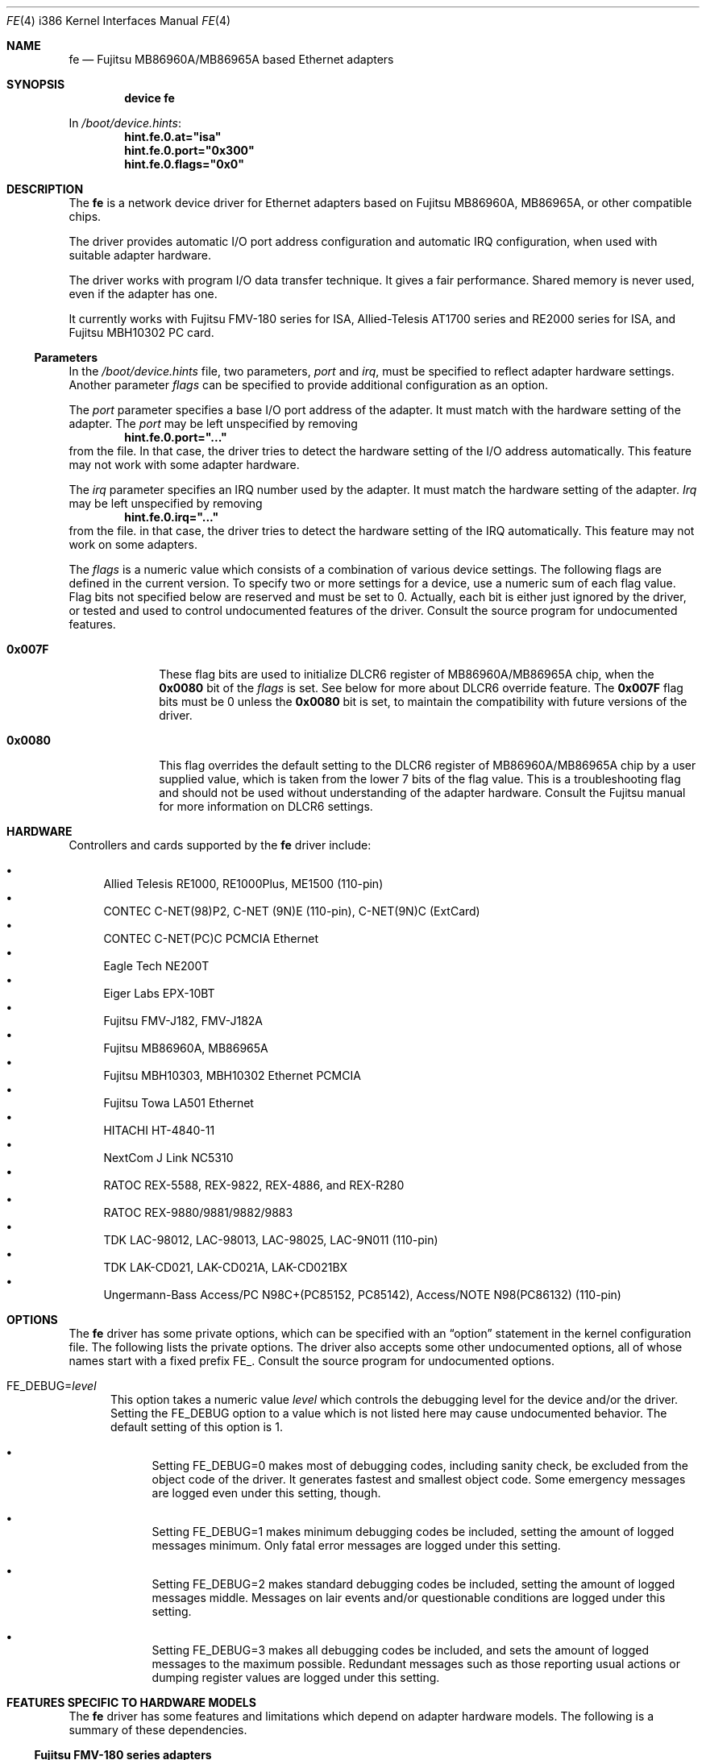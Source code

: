 .\" All Rights Reserved, Copyright (C) Fujitsu Limited 1995
.\"
.\" This document may be used, modified, copied, distributed, and sold, in
.\" both source and printed form provided that the above copyright, these
.\" terms and the following disclaimer are retained.  The name of the author
.\" and/or the contributor may not be used to endorse or promote products
.\" derived from this software without specific prior written permission.
.\"
.\" THIS DOCUMENT IS PROVIDED BY THE AUTHOR AND THE CONTRIBUTOR ``AS IS'' AND
.\" ANY EXPRESS OR IMPLIED WARRANTIES, INCLUDING, BUT NOT LIMITED TO, THE
.\" IMPLIED WARRANTIES OF MERCHANTABILITY AND FITNESS FOR A PARTICULAR PURPOSE
.\" ARE DISCLAIMED.  IN NO EVENT SHALL THE AUTHOR OR THE CONTRIBUTOR BE LIABLE
.\" FOR ANY DIRECT, INDIRECT, INCIDENTAL, SPECIAL, EXEMPLARY, OR CONSEQUENTIAL
.\" DAMAGES (INCLUDING, BUT NOT LIMITED TO, PROCUREMENT OF SUBSTITUTE GOODS
.\" OR SERVICES; LOSS OF USE, DATA, OR PROFITS; OR BUSINESS INTERRUPTION)
.\" HOWEVER CAUSED AND ON ANY THEORY OF LIABILITY, WHETHER IN CONTRACT, STRICT
.\" LIABILITY, OR TORT (INCLUDING NEGLIGENCE OR OTHERWISE) ARISING IN ANY WAY
.\" OUT OF THE USE OF THIS DOCUMENT, EVEN IF ADVISED OF THE POSSIBILITY OF
.\" SUCH DAMAGE.
.\"
.\" Contributed by M. Sekiguchi <seki@sysrap.cs.fujitsu.co.jp>.
.\" for fe driver.
.\"
.\" $FreeBSD$
.Dd January 10, 2005
.Dt FE 4 i386
.Os
.Sh NAME
.Nm fe
.Nd Fujitsu MB86960A/MB86965A based Ethernet adapters
.Sh SYNOPSIS
.Cd "device fe"
.Pp
In
.Pa /boot/device.hints :
.Cd hint.fe.0.at="isa"
.Cd hint.fe.0.port="0x300"
.Cd hint.fe.0.flags="0x0"
.Sh DESCRIPTION
The
.Nm
is a network device driver
for Ethernet adapters based on Fujitsu MB86960A, MB86965A,
or other compatible chips.
.Pp
The driver provides automatic I/O port address configuration and
automatic IRQ configuration,
when used with suitable adapter hardware.
.Pp
The driver works with program I/O data transfer technique.
It gives a fair performance.
Shared memory is never used, even if the adapter has one.
.Pp
It currently works with Fujitsu FMV-180 series for ISA,
Allied-Telesis AT1700 series and RE2000 series for ISA,
and Fujitsu MBH10302 PC card.
.Ss Parameters
In the
.Pa /boot/device.hints
file, two parameters,
.Ar port
and
.Ar irq ,
must be specified to reflect adapter hardware settings.
Another parameter
.Ar flags
can be specified to provide additional configuration as an option.
.Pp
The
.Ar port
parameter specifies a base I/O port address of the adapter.
It must match with the hardware setting of the adapter.
The
.Ar port
may be left unspecified by removing
.Dl hint.fe.0.port="..."
from the file.
In that case, the driver tries to detect the hardware setting
of the I/O address automatically.
This feature may not work with some adapter hardware.
.Pp
The
.Ar irq
parameter specifies an IRQ number used by the adapter.
It must match the hardware setting of the adapter.
.Ar Irq
may be left unspecified by removing
.Dl hint.fe.0.irq="..."
from the file.
in that case, the driver tries to detect
the hardware setting of the IRQ automatically.
This feature may not work on some adapters.
.Pp
The
.Ar flags
is a numeric value which consists of a combination of various device settings.
The following flags are defined in the current version.
To specify two or more settings for a device,
use a numeric sum of each flag value.
Flag bits not specified below are reserved and must be set to 0.
Actually, each bit is either just ignored by the driver,
or tested and used to control undocumented features of the driver.
Consult the source program for undocumented features.
.Bl -tag -width 8n
.It Li 0x007F
These flag bits are used
to initialize DLCR6 register of MB86960A/MB86965A chip,
when the
.Li 0x0080
bit of the
.Ar flags
is set.
See below for more about DLCR6 override feature.
The
.Li 0x007F
flag bits must be 0 unless the
.Li 0x0080
bit is set,
to maintain the compatibility with future versions of the driver.
.It Li 0x0080
This flag overrides the default setting to the DLCR6 register
of MB86960A/MB86965A chip by a user supplied value,
which is taken from the lower 7 bits of the flag value.
This is a troubleshooting flag and should not be used
without understanding of the adapter hardware.
Consult the Fujitsu manual for more information
on DLCR6 settings.
.El
.Sh HARDWARE
Controllers and cards supported by the
.Nm
driver include:
.Pp
.Bl -bullet -compact
.It
Allied Telesis RE1000, RE1000Plus, ME1500 (110-pin)
.It
CONTEC C-NET(98)P2, C-NET (9N)E (110-pin), C-NET(9N)C (ExtCard)
.It
CONTEC C-NET(PC)C PCMCIA Ethernet
.It
Eagle Tech NE200T
.It
Eiger Labs EPX-10BT
.It
Fujitsu FMV-J182, FMV-J182A
.It
Fujitsu MB86960A, MB86965A
.It
Fujitsu MBH10303, MBH10302 Ethernet PCMCIA
.It
Fujitsu Towa LA501 Ethernet
.It
HITACHI HT-4840-11
.It
NextCom J Link NC5310
.It
RATOC REX-5588, REX-9822, REX-4886, and REX-R280
.It
RATOC REX-9880/9881/9882/9883
.It
TDK LAC-98012, LAC-98013, LAC-98025, LAC-9N011 (110-pin)
.It
TDK LAK-CD021, LAK-CD021A, LAK-CD021BX
.It
Ungermann-Bass Access/PC N98C+(PC85152, PC85142), Access/NOTE
N98(PC86132) (110-pin)
.El
.Sh OPTIONS
The
.Nm
driver has some private options,
which can be specified with an
.Dq option
statement in the kernel configuration file.
The following lists the private options.
The driver also accepts some other undocumented options,
all of whose names start with a fixed prefix
.Dv "FE_" .
Consult the source program for undocumented options.
.Bl -tag -width "FE_"
.It Dv "FE_DEBUG=" Ns Ar level
This option takes a numeric value
.Ar level
which controls the debugging level for the device and/or the driver.
Setting the
.Dv "FE_DEBUG"
option to a value which is not listed here
may cause undocumented behavior.
The default setting of this option is 1.
.Bl -bullet
.It
Setting
.Dv "FE_DEBUG=0"
makes most of debugging codes,
including sanity check,
be excluded from the object code of the driver.
It generates fastest and smallest object code.
Some emergency messages are logged even under this setting, though.
.It
Setting
.Dv "FE_DEBUG=1"
makes minimum debugging codes be included,
setting the amount of logged messages minimum.
Only fatal error messages are logged under this setting.
.It
Setting
.Dv "FE_DEBUG=2"
makes standard debugging codes be included,
setting the amount of logged messages middle.
Messages on lair events and/or questionable conditions
are logged under this setting.
.It
Setting
.Dv "FE_DEBUG=3"
makes all debugging codes be included,
and sets the amount of logged messages to the maximum possible.
Redundant messages such as those reporting usual actions
or dumping register values
are logged under this setting.
.El
.El
.Sh FEATURES SPECIFIC TO HARDWARE MODELS
The
.Nm
driver has some features and limitations
which depend on adapter hardware models.
The following is a summary of these dependencies.
.Ss Fujitsu FMV-180 series adapters
Both automatic IRQ detection and automatic I/O port address detection
is available with these adapters.
.Pp
Automatic I/O port address detection feature of
.Nm
works mostly fine for FMV-180 series.
It works even if there are two or more FMV-180s in a system.
However, some combination of other adapters may confuse the driver.
It is recommended to explicitly specify
.Ar port
when you experience some difficulties with hardware probe.
.Pp
Automatic IRQ detection feature of
.Nm
works reliably for FMV-180 series.
It is recommended to explicitly specify
.Ar irq
always for FMV-180.
The hardware setting of IRQ is read
from the configuration EEPROM on the adapter,
even when the kernel config file specifies an IRQ value.
The driver will generate a warning message,
if the IRQ setting specified in
.Pa /boot/device.hints
does not match one stored in EEPROM.
Then, it will use the value specified in the file.
(This behavior has been changed from the previous releases.)
.Ss Allied-Telesis AT1700 series and RE2000 series adapters
Automatic I/O port address detection
is available with Allied-Telesis AT1700 series and RE2000 series,
while it is less reliable than FMV-180 series.
Using the feature with Allied-Telesis adapters
is not recommended.
.Pp
Automatic IRQ detection is also available with some limitation.
The
.Nm
driver
tries to get IRQ setting from the configuration EEPROM on the board,
if
.Ar irq
is not specified in
.Pa /boot/device.hints .
Unfortunately,
AT1700 series and RE2000 series seems to have two types of models;
One type allows IRQ selection from 3/4/5/9,
while the other from 10/11/12/15.
Identification of the models are not well known.
Hence, automatic IRQ detection with Allied-Telesis adapters
may not be reliable.
Specify an exact IRQ number if any troubles are encountered.
.Pp
Differences between AT1700 series and RE2000 series
or minor models in those series are not recognized.
.Ss Fujitsu MBH10302 PC card
The
.Nm
driver supports Fujitsu MBH10302 and compatible PC cards.
It requires the PC card (PCMCIA) support package.
.Sh SEE ALSO
.Xr netstat 1 ,
.Xr ed 4 ,
.Xr netintro 4 ,
.Xr ng_ether 4 ,
.Xr ifconfig 8 ,
.Xr pccardd 8
.Sh BUGS
Following are major known bugs:
.Pp
Statistics on the number of collisions maintained by the
.Nm
driver is not accurate;
the
.Fl i
option of
.Xr netstat 1
shows slightly less value than true number of collisions.
.Pp
More mbuf clusters are used than expected.
The packet receive routine has an intended violation
against the mbuf cluster allocation policy.
The unnecessarily allocated clusters are freed within short lifetime,
and it will not affect long term kernel memory usage.
.Pp
Although XNS and IPX support is included in the driver,
it has never been tested and it is expected to have a lot of bugs.
.Sh AUTHORS, COPYRIGHT AND DISCLAIMER
The
.Nm
driver was originally written and contributed by
.An M. Sekiguchi Aq seki@sysrap.cs.fujitsu.co.jp ,
following the
.Nm ed
driver written by
.An David Greenman .
PC card support in
.Nm
is written by
.An Hidetoshi Kimura Aq h-kimura@tokyo.se.fujitsu.co.jp .
This manual page was written by
.An M. Sekiguchi .
.Pp
.Em "All Rights Reserved, Copyright (C) Fujitsu Limited 1995"
.Pp
This document and the associated software may be used, modified,
copied, distributed, and sold, in both source and binary form provided
that the above copyright, these terms and the following disclaimer are
retained.
The name of the author and/or the contributor may not be
used to endorse or promote products derived from this document and the
associated software without specific prior written permission.
.Pp
THIS DOCUMENT AND THE ASSOCIATED SOFTWARE IS PROVIDED BY THE AUTHOR
AND THE CONTRIBUTOR
.Dq AS IS
AND ANY EXPRESS OR IMPLIED WARRANTIES, INCLUDING, BUT NOT LIMITED TO,
THE IMPLIED WARRANTIES OF MERCHANTABILITY AND FITNESS FOR A PARTICULAR
PURPOSE ARE DISCLAIMED.
IN NO EVENT SHALL THE AUTHOR OR THE
CONTRIBUTOR BE LIABLE FOR ANY DIRECT, INDIRECT, INCIDENTAL, SPECIAL,
EXEMPLARY, OR CONSEQUENTIAL DAMAGES (INCLUDING, BUT NOT LIMITED TO,
PROCUREMENT OF SUBSTITUTE GOODS OR SERVICES; LOSS OF USE, DATA, OR
PROFITS; OR BUSINESS INTERRUPTION) HOWEVER CAUSED AND ON ANY THEORY OF
LIABILITY, WHETHER IN CONTRACT, STRICT LIABILITY, OR TORT (INCLUDING
NEGLIGENCE OR OTHERWISE) ARISING IN ANY WAY OUT OF THE USE OF THIS
DOCUMENT AND THE ASSOCIATED SOFTWARE, EVEN IF ADVISED OF THE
POSSIBILITY OF SUCH DAMAGE.
.Sh HISTORY
The
.Nm
driver appeared in
.Fx 2.0.5 .
